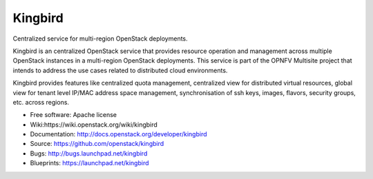 ===============================
Kingbird
===============================

Centralized service for multi-region OpenStack deployments.

Kingbird is an centralized OpenStack service that provides resource operation
and management across multiple OpenStack instances in a multi-region OpenStack
deployments. This service is part of the OPNFV Multisite project that intends
to address the use cases related to distributed cloud environments.

Kingbird provides features like centralized quota management, centralized view
for distributed virtual resources, global view for tenant level IP/MAC address
space management, synchronisation of ssh keys, images, flavors, security
groups, etc. across regions.


* Free software: Apache license
* Wiki:https://wiki.openstack.org/wiki/kingbird
* Documentation: http://docs.openstack.org/developer/kingbird
* Source: https://github.com/openstack/kingbird
* Bugs: http://bugs.launchpad.net/kingbird
* Blueprints: https://launchpad.net/kingbird

